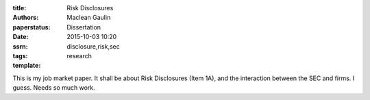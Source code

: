 :title: Risk Disclosures
:authors: Maclean Gaulin
:paperstatus: Dissertation
:date: 2015-10-03 10:20
:ssrn:
:tags: disclosure,risk,sec
:template: research

This is my job market paper. It shall be about Risk Disclosures (Item 1A), and
the interaction between the SEC and firms. I guess. Needs so much work.
